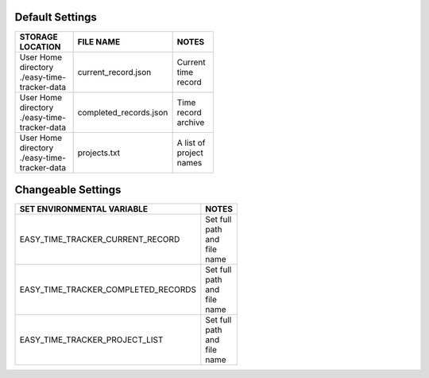 Default Settings
================

.. table::
   :width: 50%
   :align: left

   +----------------------------------------------------+---------------------------------------+---------------------------------------+
   |           STORAGE LOCATION                         |              FILE NAME                |              NOTES                    |
   +====================================================+=======================================+=======================================+
   | User Home directory ./easy-time-tracker-data       |        current_record.json            |             Current time record       |
   +----------------------------------------------------+---------------------------------------+---------------------------------------+
   | User Home directory ./easy-time-tracker-data       |    completed_records.json             |   Time record archive                 |
   +----------------------------------------------------+---------------------------------------+---------------------------------------+
   | User Home directory ./easy-time-tracker-data       |    projects.txt                       |   A list of project names             |
   +----------------------------------------------------+---------------------------------------+---------------------------------------+

Changeable Settings
===================

.. table::
   :width: 50%
   :align: left

   +----------------------------------------------------+---------------------------------------+
   |   SET ENVIRONMENTAL VARIABLE                       |              NOTES                    |
   +====================================================+=======================================+
   | EASY_TIME_TRACKER_CURRENT_RECORD                   | Set full path and file name           |
   +----------------------------------------------------+---------------------------------------+
   | EASY_TIME_TRACKER_COMPLETED_RECORDS                | Set full path and file name           |
   +----------------------------------------------------+---------------------------------------+
   | EASY_TIME_TRACKER_PROJECT_LIST                     | Set full path and file name           |
   +----------------------------------------------------+---------------------------------------+

